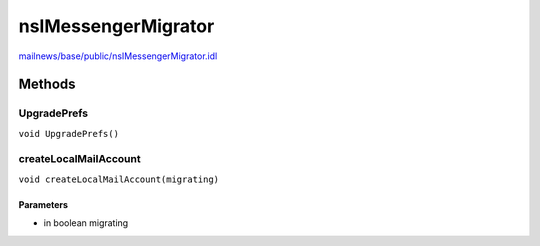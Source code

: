 ====================
nsIMessengerMigrator
====================

`mailnews/base/public/nsIMessengerMigrator.idl <https://hg.mozilla.org/comm-central/file/tip/mailnews/base/public/nsIMessengerMigrator.idl>`_


Methods
=======

UpgradePrefs
------------

``void UpgradePrefs()``

createLocalMailAccount
----------------------

``void createLocalMailAccount(migrating)``

Parameters
^^^^^^^^^^

* in boolean migrating
